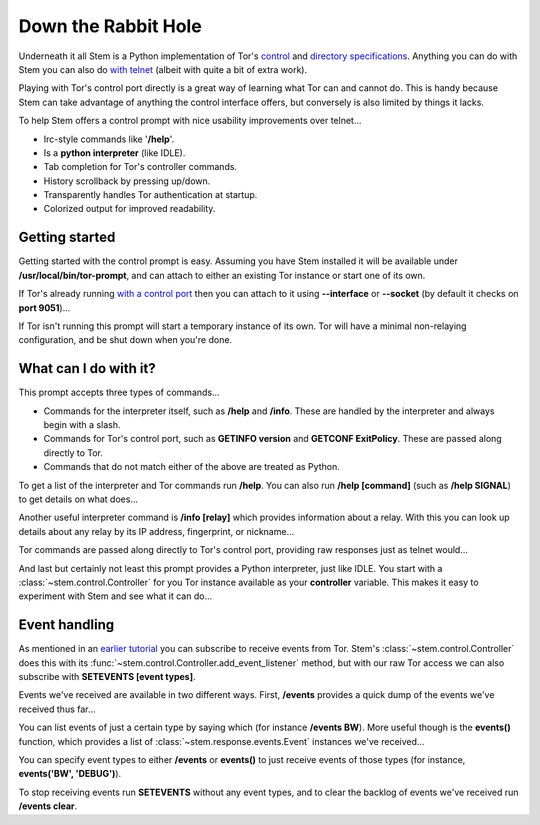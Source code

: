 Down the Rabbit Hole
====================

Underneath it all Stem is a Python implementation of Tor's `control
<https://gitweb.torproject.org/torspec.git/tree/control-spec.txt>`_ and
`directory specifications
<https://gitweb.torproject.org/torspec.git/tree/dir-spec.txt>`_.
Anything you can do with Stem you can also do `with telnet
<../faq.html#can-i-interact-with-tors-controller-interface-directly>`_ (albeit
with quite a bit of extra work).

Playing with Tor's control port directly is a great way of learning what
Tor can and cannot do. This is handy because Stem can take advantage of
anything the control interface offers, but conversely is also limited by
things it lacks.

To help Stem offers a control prompt with nice usability improvements over
telnet...

* Irc-style commands like '**/help**'.
* Is a **python interpreter** (like IDLE).
* Tab completion for Tor's controller commands.
* History scrollback by pressing up/down.
* Transparently handles Tor authentication at startup.
* Colorized output for improved readability.

.. _getting-started:

Getting started
---------------

Getting started with the control prompt is easy. Assuming you have Stem
installed it will be available under **/usr/local/bin/tor-prompt**, and can
attach to either an existing Tor instance or start one of its own.

If Tor's already running `with a control port
<the_little_relay_that_could.html>`_ then you can attach to it using
**--interface** or **--socket** (by default it checks on **port 9051**)...

.. image:: /_static/prompt/attach.png

If Tor isn't running this prompt will start a temporary instance of its own.
Tor will have a minimal non-relaying configuration, and be shut down when
you're done.

.. image:: /_static/prompt/starting_tor.png

.. _what-can-i-do-with-it:

What can I do with it?
----------------------

This prompt accepts three types of commands...

* Commands for the interpreter itself, such as **/help** and **/info**. These
  are handled by the interpreter and always begin with a slash.

* Commands for Tor's control port, such as **GETINFO version** and **GETCONF
  ExitPolicy**. These are passed along directly to Tor.

* Commands that do not match either of the above are treated as Python.

To get a list of the interpreter and Tor commands run **/help**. You can also
run **/help [command]** (such as **/help SIGNAL**) to get details on what
does...

.. image:: /_static/prompt/help.png

Another useful interpreter command is **/info [relay]** which provides
information about a relay. With this you can look up details about any relay by
its IP address, fingerprint, or nickname...

.. image:: /_static/prompt/info.png

Tor commands are passed along directly to Tor's control port, providing raw
responses just as telnet would...

.. image:: /_static/prompt/tor_commands.png

And last but certainly not least this prompt provides a Python interpreter,
just like IDLE. You start with a :class:`~stem.control.Controller` for you Tor
instance available as your **controller** variable. This makes it easy to
experiment with Stem and see what it can do...

.. image:: /_static/prompt/python.png

.. _event-handling:

Event handling
--------------

As mentioned in an `earlier tutorial <tortoise_and_the_hare.html>`_ you can
subscribe to receive events from Tor. Stem's :class:`~stem.control.Controller`
does this with its :func:`~stem.control.Controller.add_event_listener` method,
but with our raw Tor access we can also subscribe with **SETEVENTS [event
types]**.

Events we've received are available in two different ways. First, **/events**
provides a quick dump of the events we've received thus far...

.. image:: /_static/prompt/events_command.png

You can list events of just a certain type by saying which (for instance
**/events BW**). More useful though is the **events()** function, which
provides a list of :class:`~stem.response.events.Event` instances we've
received...

.. image:: /_static/prompt/events_variable.png

You can specify event types to either **/events** or **events()** to just
receive events of those types (for instance, **events('BW', 'DEBUG')**).

To stop receiving events run **SETEVENTS** without any event types, and to
clear the backlog of events we've received run **/events clear**.

